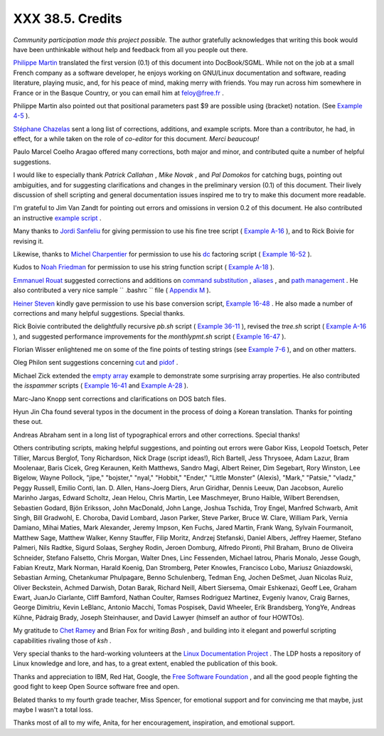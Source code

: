 
##################
XXX  38.5. Credits
##################

*Community participation made this project possible.* The author
gratefully acknowledges that writing this book would have been
unthinkable without help and feedback from all you people out there.

`Philippe Martin <mailto:feloy@free.fr>`__ translated the first version
(0.1) of this document into DocBook/SGML. While not on the job at a
small French company as a software developer, he enjoys working on
GNU/Linux documentation and software, reading literature, playing music,
and, for his peace of mind, making merry with friends. You may run
across him somewhere in France or in the Basque Country, or you can
email him at feloy@free.fr .

Philippe Martin also pointed out that positional parameters past $9 are
possible using {bracket} notation. (See `Example
4-5 <othertypesv.html#EX17>`__ ).

`Stéphane Chazelas <mailto:stephane_chazelas@yahoo.fr>`__ sent a long
list of corrections, additions, and example scripts. More than a
contributor, he had, in effect, for a while taken on the role of
*co-editor* for this document. *Merci beaucoup!*

Paulo Marcel Coelho Aragao offered many corrections, both major and
minor, and contributed quite a number of helpful suggestions.

I would like to especially thank *Patrick Callahan* , *Mike Novak* , and
*Pal Domokos* for catching bugs, pointing out ambiguities, and for
suggesting clarifications and changes in the preliminary version (0.1)
of this document. Their lively discussion of shell scripting and general
documentation issues inspired me to try to make this document more
readable.

I'm grateful to Jim Van Zandt for pointing out errors and omissions in
version 0.2 of this document. He also contributed an instructive
`example script <contributed-scripts.html#ZFIFO>`__ .

Many thanks to `Jordi Sanfeliu <mailto:mikaku@fiwix.org>`__ for giving
permission to use his fine tree script ( `Example
A-16 <contributed-scripts.html#TREE>`__ ), and to Rick Boivie for
revising it.

Likewise, thanks to `Michel Charpentier <mailto:charpov@cs.unh.edu>`__
for permission to use his `dc <mathc.html#DCREF>`__ factoring script (
`Example 16-52 <mathc.html#FACTR>`__ ).

Kudos to `Noah Friedman <mailto:friedman@prep.ai.mit.edu>`__ for
permission to use his string function script ( `Example
A-18 <contributed-scripts.html#STRING>`__ ).

`Emmanuel Rouat <mailto:emmanuel.rouat@wanadoo.fr>`__ suggested
corrections and additions on `command
substitution <commandsub.html#COMMANDSUBREF>`__ ,
`aliases <aliases.html#ALIASREF>`__ , and `path
management <pathmanagement.html>`__ . He also contributed a very nice
sample ``      .bashrc     `` file ( `Appendix M <sample-bashrc.html>`__
).

`Heiner Steven <mailto:heiner.steven@odn.de>`__ kindly gave permission
to use his base conversion script, `Example 16-48 <mathc.html#BASE>`__ .
He also made a number of corrections and many helpful suggestions.
Special thanks.

Rick Boivie contributed the delightfully recursive *pb.sh* script (
`Example 36-11 <recursionsct.html#PBOOK>`__ ), revised the *tree.sh*
script ( `Example A-16 <contributed-scripts.html#TREE>`__ ), and
suggested performance improvements for the *monthlypmt.sh* script (
`Example 16-47 <mathc.html#MONTHLYPMT>`__ ).

Florian Wisser enlightened me on some of the fine points of testing
strings (see `Example 7-6 <comparison-ops.html#STRTEST>`__ ), and on
other matters.

Oleg Philon sent suggestions concerning `cut <textproc.html#CUTREF>`__
and `pidof <system.html#PIDOFREF>`__ .

Michael Zick extended the `empty array <arrays.html#EMPTYARRAY>`__
example to demonstrate some surprising array properties. He also
contributed the *isspammer* scripts ( `Example
16-41 <communications.html#ISSPAMMER>`__ and `Example
A-28 <contributed-scripts.html#ISSPAMMER2>`__ ).

Marc-Jano Knopp sent corrections and clarifications on DOS batch files.

Hyun Jin Cha found several typos in the document in the process of doing
a Korean translation. Thanks for pointing these out.

Andreas Abraham sent in a long list of typographical errors and other
corrections. Special thanks!

Others contributing scripts, making helpful suggestions, and pointing
out errors were Gabor Kiss, Leopold Toetsch, Peter Tillier, Marcus
Berglof, Tony Richardson, Nick Drage (script ideas!), Rich Bartell, Jess
Thrysoee, Adam Lazur, Bram Moolenaar, Baris Cicek, Greg Keraunen, Keith
Matthews, Sandro Magi, Albert Reiner, Dim Segebart, Rory Winston, Lee
Bigelow, Wayne Pollock, "jipe," "bojster," "nyal," "Hobbit," "Ender,"
"Little Monster" (Alexis), "Mark," "Patsie," "vladz," Peggy Russell,
Emilio Conti, Ian. D. Allen, Hans-Joerg Diers, Arun Giridhar, Dennis
Leeuw, Dan Jacobson, Aurelio Marinho Jargas, Edward Scholtz, Jean Helou,
Chris Martin, Lee Maschmeyer, Bruno Haible, Wilbert Berendsen, Sebastien
Godard, Bjön Eriksson, John MacDonald, John Lange, Joshua Tschida, Troy
Engel, Manfred Schwarb, Amit Singh, Bill Gradwohl, E. Choroba, David
Lombard, Jason Parker, Steve Parker, Bruce W. Clare, William Park,
Vernia Damiano, Mihai Maties, Mark Alexander, Jeremy Impson, Ken Fuchs,
Jared Martin, Frank Wang, Sylvain Fourmanoit, Matthew Sage, Matthew
Walker, Kenny Stauffer, Filip Moritz, Andrzej Stefanski, Daniel Albers,
Jeffrey Haemer, Stefano Palmeri, Nils Radtke, Sigurd Solaas, Serghey
Rodin, Jeroen Domburg, Alfredo Pironti, Phil Braham, Bruno de Oliveira
Schneider, Stefano Falsetto, Chris Morgan, Walter Dnes, Linc Fessenden,
Michael Iatrou, Pharis Monalo, Jesse Gough, Fabian Kreutz, Mark Norman,
Harald Koenig, Dan Stromberg, Peter Knowles, Francisco Lobo, Mariusz
Gniazdowski, Sebastian Arming, Chetankumar Phulpagare, Benno
Schulenberg, Tedman Eng, Jochen DeSmet, Juan Nicolas Ruiz, Oliver
Beckstein, Achmed Darwish, Dotan Barak, Richard Neill, Albert Siersema,
Omair Eshkenazi, Geoff Lee, Graham Ewart, JuanJo Ciarlante, Cliff
Bamford, Nathan Coulter, Ramses Rodriguez Martinez, Evgeniy Ivanov,
Craig Barnes, George Dimitriu, Kevin LeBlanc, Antonio Macchi, Tomas
Pospisek, David Wheeler, Erik Brandsberg, YongYe, Andreas Kühne, Pádraig
Brady, Joseph Steinhauser, and David Lawyer (himself an author of four
HOWTOs).

My gratitude to `Chet Ramey <mailto:chet@po.cwru.edu>`__ and Brian Fox
for writing *Bash* , and building into it elegant and powerful scripting
capabilities rivaling those of *ksh* .

Very special thanks to the hard-working volunteers at the `Linux
Documentation Project <http://www.tldp.org>`__ . The LDP hosts a
repository of Linux knowledge and lore, and has, to a great extent,
enabled the publication of this book.

Thanks and appreciation to IBM, Red Hat, Google, the `Free Software
Foundation <http://www.fsf.org>`__ , and all the good people fighting
the good fight to keep Open Source software free and open.

Belated thanks to my fourth grade teacher, Miss Spencer, for emotional
support and for convincing me that maybe, just maybe I wasn't a total
loss.

Thanks most of all to my wife, Anita, for her encouragement,
inspiration, and emotional support.


